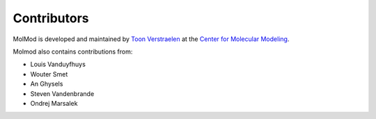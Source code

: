 Contributors
############

MolMod is developed and maintained by `Toon Verstraelen
<Toon.Verstraelen@UGent.be>`_ at the `Center for Molecular Modeling
<http://molmod.ugent.be/>`_.

Molmod also contains contributions from:

* Louis Vanduyfhuys
* Wouter Smet
* An Ghysels
* Steven Vandenbrande
* Ondrej Marsalek
